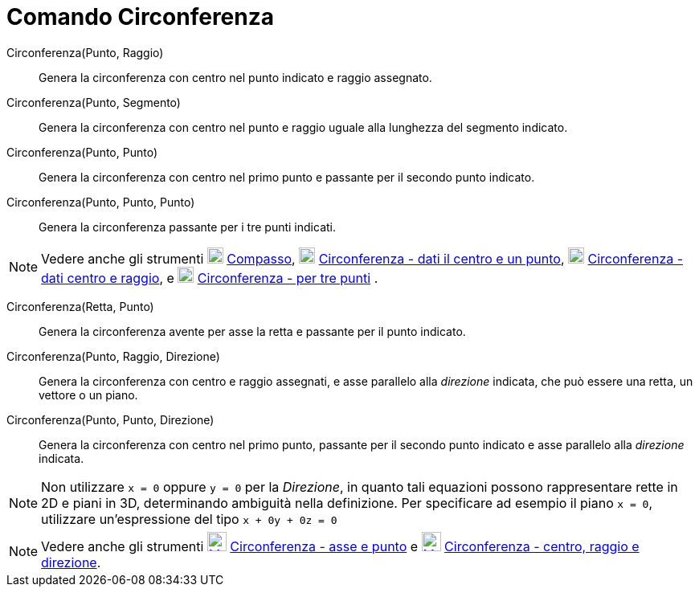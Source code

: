 = Comando Circonferenza
:page-en: commands/Circle
ifdef::env-github[:imagesdir: /it/modules/ROOT/assets/images]

Circonferenza(Punto, Raggio)::
  Genera la circonferenza con centro nel punto indicato e raggio assegnato.

Circonferenza(Punto, Segmento)::
  Genera la circonferenza con centro nel punto e raggio uguale alla lunghezza del segmento indicato.

Circonferenza(Punto, Punto)::
  Genera la circonferenza con centro nel primo punto e passante per il secondo punto indicato.

Circonferenza(Punto, Punto, Punto)::
  Genera la circonferenza passante per i tre punti indicati.

[NOTE]
====

Vedere anche gli strumenti image:20px-Mode_compasses.svg.png[Mode compasses.svg,width=20,height=20]
xref:/tools/Compasso.adoc[Compasso], image:20px-Mode_circle2.svg.png[Mode circle2.svg,width=20,height=20]
xref:/tools/Circonferenza_dati_il_centro_e_un_punto.adoc[Circonferenza - dati il centro e un punto],
image:20px-Mode_circlepointradius.svg.png[Mode circlepointradius.svg,width=20,height=20]
xref:/tools/Circonferenza_dati_centro_e_raggio.adoc[Circonferenza - dati centro e raggio], e
image:20px-Mode_circle3.svg.png[Mode circle3.svg,width=20,height=20]
xref:/tools/Circonferenza_per_tre_punti.adoc[Circonferenza - per tre punti] .

====

Circonferenza(Retta, Punto)::
  Genera la circonferenza avente per asse la retta e passante per il punto indicato.

Circonferenza(Punto, Raggio, Direzione)::
  Genera la circonferenza con centro e raggio assegnati, e asse parallelo alla _direzione_ indicata, che può essere una
  retta, un vettore o un piano.

Circonferenza(Punto, Punto, Direzione)::
  Genera la circonferenza con centro nel primo punto, passante per il secondo punto indicato e asse parallelo alla
  _direzione_ indicata.

[NOTE]
====

Non utilizzare `++x = 0++` oppure `++y = 0++` per la _Direzione_, in quanto tali equazioni possono rappresentare rette
in 2D e piani in 3D, determinando ambiguità nella definizione. Per specificare ad esempio il piano `++x = 0++`,
utilizzare un'espressione del tipo `++x + 0y + 0z = 0++`

====

[NOTE]
====

Vedere anche gli strumenti xref:/tools/Circonferenza_dati_l_asse_e_un_punto.adoc[image:24px-Mode_circleaxispoint.svg.png[Mode
circleaxispoint.svg,width=24,height=24]] xref:/tools/Circonferenza_dati_l_asse_e_un_punto.adoc[Circonferenza - asse e punto]
e xref:/tools/Circonferenza_dati_centro_raggio_e_direzione.adoc[image:24px-Mode_circlepointradiusdirection.svg.png[Mode
circlepointradiusdirection.svg,width=24,height=24]]
xref:/tools/Circonferenza_dati_centro_raggio_e_direzione.adoc[Circonferenza - centro, raggio e direzione].

====
